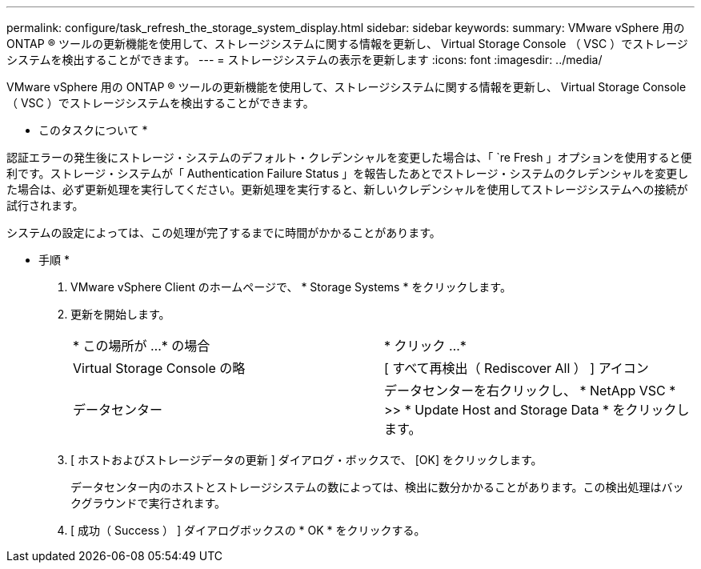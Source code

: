 ---
permalink: configure/task_refresh_the_storage_system_display.html 
sidebar: sidebar 
keywords:  
summary: VMware vSphere 用の ONTAP ® ツールの更新機能を使用して、ストレージシステムに関する情報を更新し、 Virtual Storage Console （ VSC ）でストレージシステムを検出することができます。 
---
= ストレージシステムの表示を更新します
:icons: font
:imagesdir: ../media/


[role="lead"]
VMware vSphere 用の ONTAP ® ツールの更新機能を使用して、ストレージシステムに関する情報を更新し、 Virtual Storage Console （ VSC ）でストレージシステムを検出することができます。

* このタスクについて *

認証エラーの発生後にストレージ・システムのデフォルト・クレデンシャルを変更した場合は、「 `re Fresh 」オプションを使用すると便利です。ストレージ・システムが「 Authentication Failure Status 」を報告したあとでストレージ・システムのクレデンシャルを変更した場合は、必ず更新処理を実行してください。更新処理を実行すると、新しいクレデンシャルを使用してストレージシステムへの接続が試行されます。

システムの設定によっては、この処理が完了するまでに時間がかかることがあります。

* 手順 *

. VMware vSphere Client のホームページで、 * Storage Systems * をクリックします。
. 更新を開始します。
+
|===


| * この場所が ...* の場合 | * クリック ...* 


 a| 
Virtual Storage Console の略
 a| 
[ すべて再検出（ Rediscover All ） ] アイコン



 a| 
データセンター
 a| 
データセンターを右クリックし、 * NetApp VSC * >> * Update Host and Storage Data * をクリックします。

|===
. [ ホストおよびストレージデータの更新 ] ダイアログ・ボックスで、 [OK] をクリックします。
+
データセンター内のホストとストレージシステムの数によっては、検出に数分かかることがあります。この検出処理はバックグラウンドで実行されます。

. [ 成功（ Success ） ] ダイアログボックスの * OK * をクリックする。

